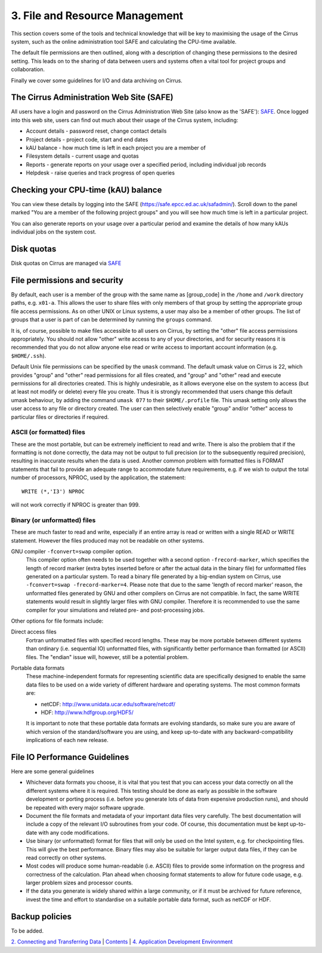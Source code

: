 3. File and Resource Management
===============================

This section covers some of the tools and technical knowledge that will
be key to maximising the usage of the Cirrus system, such as the online
administration tool SAFE and calculating the CPU-time available.

The default file permissions are then outlined, along with a description
of changing these permissions to the desired setting. This leads on to
the sharing of data between users and systems often a vital tool for
project groups and collaboration.

Finally we cover some guidelines for I/O and data archiving on Cirrus.

The Cirrus Administration Web Site (SAFE)
-----------------------------------------

All users have a login and password on the Cirrus Administration Web
Site (also know as the 'SAFE'):
`SAFE <https://safe.epcc.ed.ac.uk/safadmin/>`__. Once logged into this
web site, users can find out much about their usage of the Cirrus
system, including:

-  Account details - password reset, change contact details
-  Project details - project code, start and end dates
-  kAU balance - how much time is left in each project you are a member
   of
-  Filesystem details - current usage and quotas
-  Reports - generate reports on your usage over a specified period,
   including individual job records
-  Helpdesk - raise queries and track progress of open queries

Checking your CPU-time (kAU) balance
------------------------------------

You can view these details by logging into the SAFE
(https://safe.epcc.ed.ac.uk/safadmin/). Scroll down to the panel marked
"You are a member of the following project groups" and you will see how
much time is left in a particular project.

You can also generate reports on your usage over a particular period and
examine the details of how many kAUs individual jobs on the system cost.

Disk quotas
-----------

Disk quotas on Cirrus are managed via
`SAFE <https://safe.epcc.ed.ac.uk/safadmin/>`__

File permissions and security
-----------------------------

By default, each user is a member of the group with the same name as
[group\_code] in the ``/home`` and ``/work`` directory paths, e.g.
``x01-a``. This allows the user to share files with only members of that
group by setting the appropriate group file access permissions. As on
other UNIX or Linux systems, a user may also be a member of other
groups. The list of groups that a user is part of can be determined by
running the ``groups`` command.

It is, of course, possible to make files accessible to all users on
Cirrus, by setting the "other" file access permissions appropriately.
You should not allow "other" write access to any of your directories,
and for security reasons it is recommended that you do not allow anyone
else read or write access to important account information (e.g.
``$HOME/.ssh``).

Default Unix file permissions can be specified by the ``umask`` command.
The default umask value on Cirrus is 22, which provides "group" and
"other" read permissions for all files created, and "group" and "other"
read and execute permissions for all directories created. This is highly
undesirable, as it allows everyone else on the system to access (but at
least not modify or delete) every file you create. Thus it is strongly
recommended that users change this default umask behaviour, by adding
the command ``umask 077`` to their ``$HOME/.profile`` file. This umask
setting only allows the user access to any file or directory created.
The user can then selectively enable "group" and/or "other" access to
particular files or directories if required.

ASCII (or formatted) files
~~~~~~~~~~~~~~~~~~~~~~~~~~

These are the most portable, but can be extremely inefficient to read
and write. There is also the problem that if the formatting is not done
correctly, the data may not be output to full precision (or to the
subsequently required precision), resulting in inaccurate results when
the data is used. Another common problem with formatted files is FORMAT
statements that fail to provide an adequate range to accommodate future
requirements, e.g. if we wish to output the total number of processors,
NPROC, used by the application, the statement:

::

    WRITE (*,'I3') NPROC

will not work correctly if NPROC is greater than 999.

Binary (or unformatted) files
~~~~~~~~~~~~~~~~~~~~~~~~~~~~~

These are much faster to read and write, especially if an entire array
is read or written with a single READ or WRITE statement. However the
files produced may not be readable on other systems.

GNU compiler ``-fconvert=swap`` compiler option.
    This compiler option often needs to be used together with a second
    option ``-frecord-marker``, which specifies the length of record
    marker (extra bytes inserted before or after the actual data in the
    binary file) for unformatted files generated on a particular system.
    To read a binary file generated by a big-endian system on Cirrus,
    use
    ``-fconvert=swap -frecord-marker=4``.
    Please note that due to the same 'length of record marker' reason,
    the unformatted files generated by GNU and other compilers on Cirrus
    are not compatible. In fact, the same WRITE statements would result
    in slightly larger files with GNU compiler. Therefore it is
    recommended to use the same compiler for your simulations and
    related pre- and post-processing jobs.

Other options for file formats include:

Direct access files
    Fortran unformatted files with specified record lengths. These may
    be more portable between different systems than ordinary (i.e.
    sequential IO) unformatted files, with significantly better
    performance than formatted (or ASCII) files. The "endian" issue
    will, however, still be a potential problem.
Portable data formats
    These machine-independent formats for representing scientific data
    are specifically designed to enable the same data files to be used
    on a wide variety of different hardware and operating systems. The
    most common formats are:

    -  netCDF: http://www.unidata.ucar.edu/software/netcdf/
    -  HDF: http://www.hdfgroup.org/HDF5/

    It is important to note that these portable data formats are
    evolving standards, so make sure you are aware of which version of
    the standard/software you are using, and keep up-to-date with any
    backward-compatibility implications of each new release.

File IO Performance Guidelines
------------------------------

Here are some general guidelines

-  Whichever data formats you choose, it is vital that you test that you
   can access your data correctly on all the different systems where it
   is required. This testing should be done as early as possible in the
   software development or porting process (i.e. before you generate
   lots of data from expensive production runs), and should be repeated
   with every major software upgrade.
-  Document the file formats and metadata of your important data files
   very carefully. The best documentation will include a copy of the
   relevant I/O subroutines from your code. Of course, this
   documentation must be kept up-to-date with any code modifications.
-  Use binary (or unformatted) format for files that will only be used
   on the Intel system, e.g. for checkpointing files. This will give the
   best performance. Binary files may also be suitable for larger output
   data files, if they can be read correctly on other systems.
-  Most codes will produce some human-readable (i.e. ASCII) files to
   provide some information on the progress and correctness of the
   calculation. Plan ahead when choosing format statements to allow for
   future code usage, e.g. larger problem sizes and processor counts.
-  If the data you generate is widely shared within a large community,
   or if it must be archived for future reference, invest the time and
   effort to standardise on a suitable portable data format, such as
   netCDF or HDF.

Backup policies
---------------

To be added.

`2. Connecting and Transferring Data <connecting.php>`__ \|
`Contents <../user-guide/>`__ \| `4. Application Development
Environment <development.php>`__
